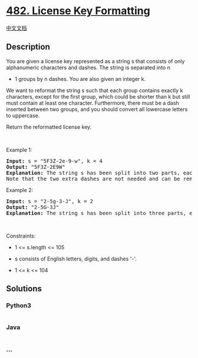 * [[https://leetcode.com/problems/license-key-formatting][482. License
Key Formatting]]
  :PROPERTIES:
  :CUSTOM_ID: license-key-formatting
  :END:
[[./solution/0400-0499/0482.License Key Formatting/README.org][中文文档]]

** Description
   :PROPERTIES:
   :CUSTOM_ID: description
   :END:

#+begin_html
  <p>
#+end_html

You are given a license key represented as a string s that consists of
only alphanumeric characters and dashes. The string is separated into n
+ 1 groups by n dashes. You are also given an integer k.

#+begin_html
  </p>
#+end_html

#+begin_html
  <p>
#+end_html

We want to reformat the string s such that each group contains exactly k
characters, except for the first group, which could be shorter than k
but still must contain at least one character. Furthermore, there must
be a dash inserted between two groups, and you should convert all
lowercase letters to uppercase.

#+begin_html
  </p>
#+end_html

#+begin_html
  <p>
#+end_html

Return the reformatted license key.

#+begin_html
  </p>
#+end_html

#+begin_html
  <p>
#+end_html

 

#+begin_html
  </p>
#+end_html

#+begin_html
  <p>
#+end_html

Example 1:

#+begin_html
  </p>
#+end_html

#+begin_html
  <pre>
  <strong>Input:</strong> s = &quot;5F3Z-2e-9-w&quot;, k = 4
  <strong>Output:</strong> &quot;5F3Z-2E9W&quot;
  <strong>Explanation:</strong> The string s has been split into two parts, each part has 4 characters.
  Note that the two extra dashes are not needed and can be removed.
  </pre>
#+end_html

#+begin_html
  <p>
#+end_html

Example 2:

#+begin_html
  </p>
#+end_html

#+begin_html
  <pre>
  <strong>Input:</strong> s = &quot;2-5g-3-J&quot;, k = 2
  <strong>Output:</strong> &quot;2-5G-3J&quot;
  <strong>Explanation:</strong> The string s has been split into three parts, each part has 2 characters except the first part as it could be shorter as mentioned above.
  </pre>
#+end_html

#+begin_html
  <p>
#+end_html

 

#+begin_html
  </p>
#+end_html

#+begin_html
  <p>
#+end_html

Constraints:

#+begin_html
  </p>
#+end_html

#+begin_html
  <ul>
#+end_html

#+begin_html
  <li>
#+end_html

1 <= s.length <= 105

#+begin_html
  </li>
#+end_html

#+begin_html
  <li>
#+end_html

s consists of English letters, digits, and dashes '-'.

#+begin_html
  </li>
#+end_html

#+begin_html
  <li>
#+end_html

1 <= k <= 104

#+begin_html
  </li>
#+end_html

#+begin_html
  </ul>
#+end_html

** Solutions
   :PROPERTIES:
   :CUSTOM_ID: solutions
   :END:

#+begin_html
  <!-- tabs:start -->
#+end_html

*** *Python3*
    :PROPERTIES:
    :CUSTOM_ID: python3
    :END:
#+begin_src python
#+end_src

*** *Java*
    :PROPERTIES:
    :CUSTOM_ID: java
    :END:
#+begin_src java
#+end_src

*** *...*
    :PROPERTIES:
    :CUSTOM_ID: section
    :END:
#+begin_example
#+end_example

#+begin_html
  <!-- tabs:end -->
#+end_html

